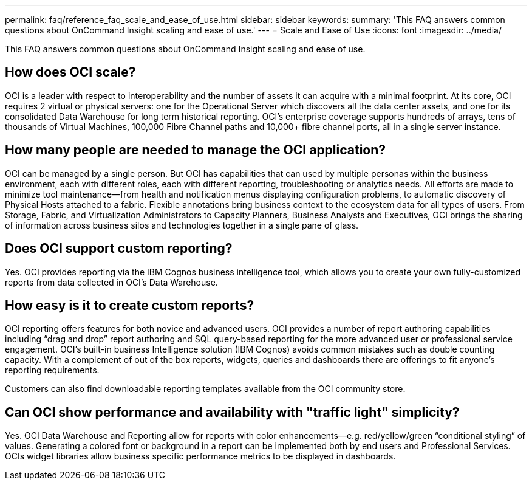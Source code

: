---
permalink: faq/reference_faq_scale_and_ease_of_use.html
sidebar: sidebar
keywords: 
summary: 'This FAQ answers common questions about OnCommand Insight scaling and ease of use.'
---
= Scale and Ease of Use
:icons: font
:imagesdir: ../media/

[.lead]
This FAQ answers common questions about OnCommand Insight scaling and ease of use.

== How does OCI scale?

OCI is a leader with respect to interoperability and the number of assets it can acquire with a minimal footprint. At its core, OCI requires 2 virtual or physical servers: one for the Operational Server which discovers all the data center assets, and one for its consolidated Data Warehouse for long term historical reporting. OCI's enterprise coverage supports hundreds of arrays, tens of thousands of Virtual Machines, 100,000 Fibre Channel paths and 10,000+ fibre channel ports, all in a single server instance.

== How many people are needed to manage the OCI application?

OCI can be managed by a single person. But OCI has capabilities that can used by multiple personas within the business environment, each with different roles, each with different reporting, troubleshooting or analytics needs. All efforts are made to minimize tool maintenance--from health and notification menus displaying configuration problems, to automatic discovery of Physical Hosts attached to a fabric. Flexible annotations bring business context to the ecosystem data for all types of users. From Storage, Fabric, and Virtualization Administrators to Capacity Planners, Business Analysts and Executives, OCI brings the sharing of information across business silos and technologies together in a single pane of glass.

== Does OCI support custom reporting?

Yes. OCI provides reporting via the IBM Cognos business intelligence tool, which allows you to create your own fully-customized reports from data collected in OCI's Data Warehouse.

== How easy is it to create custom reports?

OCI reporting offers features for both novice and advanced users. OCI provides a number of report authoring capabilities including "`drag and drop`" report authoring and SQL query-based reporting for the more advanced user or professional service engagement. OCI's built-in business Intelligence solution (IBM Cognos) avoids common mistakes such as double counting capacity. With a complement of out of the box reports, widgets, queries and dashboards there are offerings to fit anyone's reporting requirements.

Customers can also find downloadable reporting templates available from the OCI community store.

== Can OCI show performance and availability with "traffic light" simplicity?

Yes. OCI Data Warehouse and Reporting allow for reports with color enhancements--e.g. red/yellow/green "`conditional styling`" of values. Generating a colored font or background in a report can be implemented both by end users and Professional Services. OCIs widget libraries allow business specific performance metrics to be displayed in dashboards.
